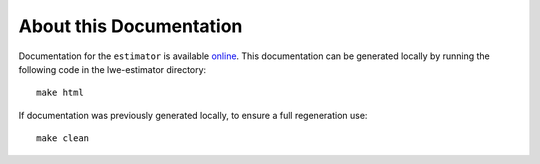 About this Documentation
========================

Documentation for the ``estimator`` is available `online <https://lattice-estimator.readthedocs.io/>`__.
This documentation can be generated locally by running the following code in the lwe-estimator directory::

    make html

If documentation was previously generated locally, to ensure a full regeneration use::
    
    make clean
    

